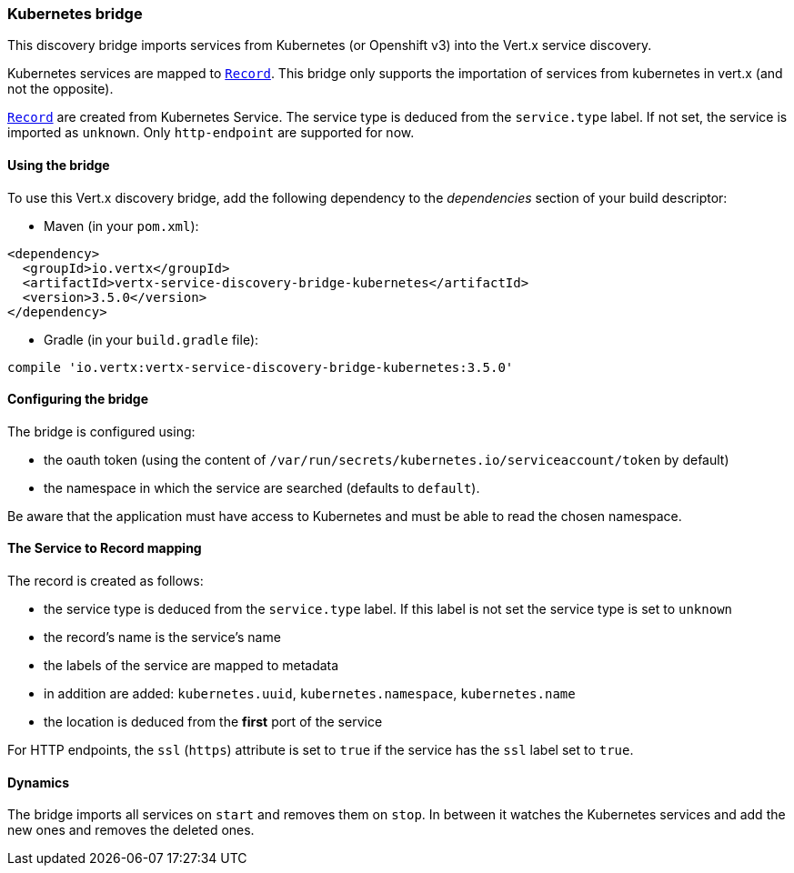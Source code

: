 === Kubernetes bridge

This discovery bridge imports services from Kubernetes (or Openshift v3) into the Vert.x service discovery.

Kubernetes services are mapped to `link:../../vertx-service-discovery/dataobjects.html#Record[Record]`. This bridge only
supports the importation of services from kubernetes in vert.x (and not the opposite).

`link:../../vertx-service-discovery/dataobjects.html#Record[Record]` are created from Kubernetes Service. The service type is deduced from the `service.type` label. If
not set, the service is imported as `unknown`. Only `http-endpoint` are supported for now.

==== Using the bridge

To use this Vert.x discovery bridge, add the following dependency to the _dependencies_ section of your build
descriptor:

* Maven (in your `pom.xml`):

[source,xml,subs="+attributes"]
----
<dependency>
  <groupId>io.vertx</groupId>
  <artifactId>vertx-service-discovery-bridge-kubernetes</artifactId>
  <version>3.5.0</version>
</dependency>
----

* Gradle (in your `build.gradle` file):

[source,groovy,subs="+attributes"]
----
compile 'io.vertx:vertx-service-discovery-bridge-kubernetes:3.5.0'
----

==== Configuring the bridge

The bridge is configured using:

* the oauth token (using the content of `/var/run/secrets/kubernetes.io/serviceaccount/token` by default)
* the namespace in which the service are searched (defaults to `default`).

Be aware that the application must have access to Kubernetes and must be able to read the chosen namespace.

==== The Service to Record mapping

The record is created as follows:

* the service type is deduced from the `service.type` label. If this label is not set the service type is set to
`unknown`
* the record's name is the service's name
* the labels of the service are mapped to metadata
* in addition are added: `kubernetes.uuid`, `kubernetes.namespace`, `kubernetes.name`
* the location is deduced from the **first** port of the service

For HTTP endpoints, the `ssl` (`https`) attribute is set to `true` if the service has the `ssl` label set to `true`.

==== Dynamics

The bridge imports all services on `start` and removes them on `stop`. In between it watches the Kubernetes
services and add the new ones and removes the deleted ones.